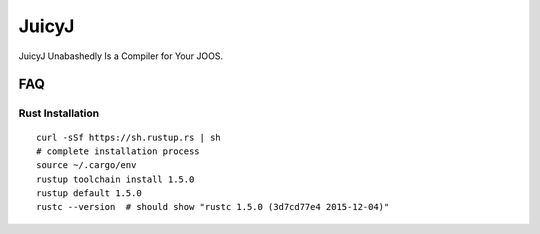 JuicyJ
======

JuicyJ Unabashedly Is a Compiler for Your JOOS.

FAQ
---

Rust Installation
~~~~~~~~~~~~~~~~~

::

    curl -sSf https://sh.rustup.rs | sh
    # complete installation process
    source ~/.cargo/env
    rustup toolchain install 1.5.0
    rustup default 1.5.0
    rustc --version  # should show "rustc 1.5.0 (3d7cd77e4 2015-12-04)"
